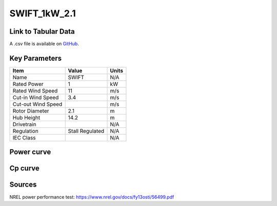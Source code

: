 SWIFT_1kW_2.1
=============

====================
Link to Tabular Data
====================

A .csv file is available on `GitHub <https://github.com/NREL/turbine-models/blob/master/Distributed/SWIFT_1kW_2.1.csv>`_.

==============
Key Parameters
==============

+------------------------+-------------------------+----------------+
| Item                   | Value                   | Units          |
+========================+=========================+================+
| Name                   | SWIFT                   | N/A            |
+------------------------+-------------------------+----------------+
| Rated Power            | 1                       | kW             |
+------------------------+-------------------------+----------------+
| Rated Wind Speed       | 11                      | m/s            |
+------------------------+-------------------------+----------------+
| Cut-in Wind Speed      | 3.4                     | m/s            |
+------------------------+-------------------------+----------------+
| Cut-out Wind Speed     |                         | m/s            |
+------------------------+-------------------------+----------------+
| Rotor Diameter         | 2.1                     | m              |
+------------------------+-------------------------+----------------+
| Hub Height             | 14.2                    | m              |
+------------------------+-------------------------+----------------+
| Drivetrain             |                         | N/A            |
+------------------------+-------------------------+----------------+
| Regulation             | Stall Regulated         | N/A            |
+------------------------+-------------------------+----------------+
| IEC Class              |                         | N/A            |
+------------------------+-------------------------+----------------+

===========
Power curve
===========
.. image:: C:\\Users\\pduffy\\Documents\\Projects\\Turbines\\wind-turbine-archive-dev\\docs\\source\\images\\SWIFT_1kW_2.1_Power.png
  :width: 800

========
Cp curve
========

.. image:: C:\\Users\\pduffy\\Documents\\Projects\\Turbines\\wind-turbine-archive-dev\\docs\\source\\images\\SWIFT_1kW_2.1_Cp.png
  :width: 800


=======
Sources
=======

NREL power performance test:
https://www.nrel.gov/docs/fy13osti/56499.pdf
